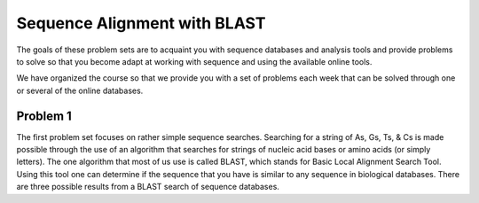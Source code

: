 Sequence Alignment with BLAST
=============================

The goals of these problem sets are to acquaint you with sequence
databases and analysis tools and provide problems to solve so that
you become adapt at working with sequence and using the available online tools.

We have organized the course so that we provide you with a set of
problems each week that can be solved through one or several of
the online databases.

Problem 1
---------

The first problem set focuses on rather simple sequence searches.
Searching for a string of As, Gs, Ts, & Cs is made possible through
the use of an algorithm that searches for strings of nucleic acid
bases or amino acids (or simply letters). The one algorithm that
most of us use is called BLAST, which stands for Basic Local
Alignment Search Tool. Using this tool one can determine if the
sequence that you have is similar to any sequence in biological databases.
There are three possible results from a BLAST search of sequence databases.
